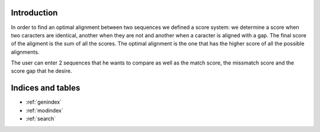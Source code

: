 
Introduction
=====

In order to find an optimal alignment between two sequences we defined a score system: we determine a score when two caracters are identical, another when they are not and another when a caracter is aligned with a gap. The final score of the aligment is the sum of all the scores. The optimal alignment is the one that has the higher score of all the possible alignments.

The user can enter 2 sequences that he wants to compare as well as the match score, the missmatch score and the score gap that he desire.

.. image:: _static/align.png


Indices and tables
==================

* :ref:`genindex`
* :ref:`modindex`
* :ref:`search`